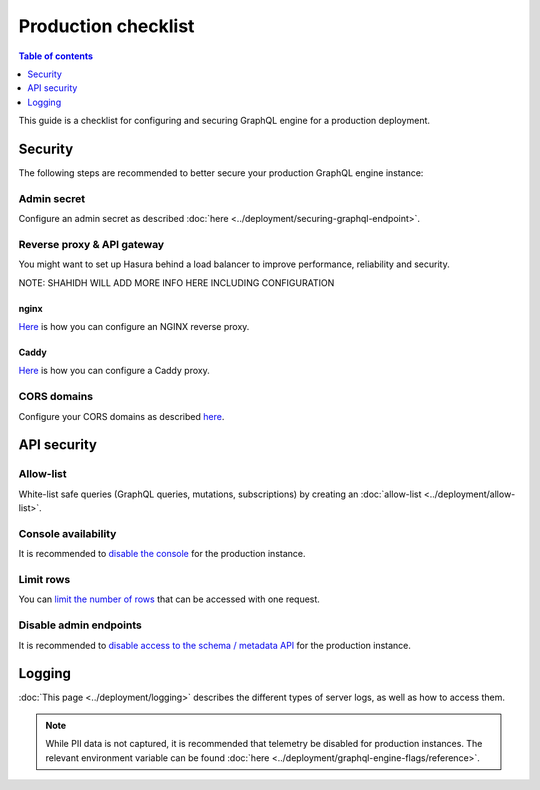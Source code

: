 .. _production-checklist:

Production checklist
====================

.. contents:: Table of contents
  :backlinks: none
  :depth: 1
  :local:

This guide is a checklist for configuring and securing GraphQL engine for a production deployment.

Security
--------

The following steps are recommended to better secure your production GraphQL engine instance:

Admin secret
^^^^^^^^^^^^

Configure an admin secret as described :doc:`here <../deployment/securing-graphql-endpoint>`.

Reverse proxy & API gateway
^^^^^^^^^^^^^^^^^^^^^^^^^^^

You might want to set up Hasura behind a load balancer to improve performance, reliability and security.

NOTE: SHAHIDH WILL ADD MORE INFO HERE INCLUDING CONFIGURATION

nginx
~~~~~

`Here <https://docs.nginx.com/nginx/admin-guide/web-server/reverse-proxy/>`_ is how you can configure an NGINX reverse proxy.

Caddy
~~~~~

`Here <https://caddyserver.com/docs/proxy>`_ is how you can configure a Caddy proxy.


CORS domains
^^^^^^^^^^^^

Configure your CORS domains as described `here <https://docs.hasura.io/1.0/graphql/manual/deployment/graphql-engine-flags/config-examples.html#configure-cors>`_.

API security
------------

Allow-list
^^^^^^^^^^

White-list safe queries (GraphQL queries, mutations, subscriptions) by creating an :doc:`allow-list <../deployment/allow-list>`.

Console availability
^^^^^^^^^^^^^^^^^^^^

It is recommended to `disable the console <https://docs.hasura.io/1.0/graphql/manual/migrations/existing-database.html#step-0-disable-console-on-the-server>`_ for the production instance.

Limit rows
^^^^^^^^^^

You can `limit the number of rows <https://docs.hasura.io/1.0/graphql/manual/auth/authorization/permission-rules.html#row-fetch-limit>`_ that can be accessed with one request.

Disable admin endpoints
^^^^^^^^^^^^^^^^^^^^^^^

It is recommended to `disable access to the schema / metadata API <https://docs.hasura.io/1.0/graphql/manual/api-reference/schema-metadata-api/index.html#disabling-schema-metadata-api>`_ for the production instance.

Logging
-------

:doc:`This page <../deployment/logging>` describes the different types of server logs, as well as how to access them.

.. note::

  While PII data is not captured, it is recommended that telemetry be disabled for production instances. The relevant environment variable can be found :doc:`here <../deployment/graphql-engine-flags/reference>`.
